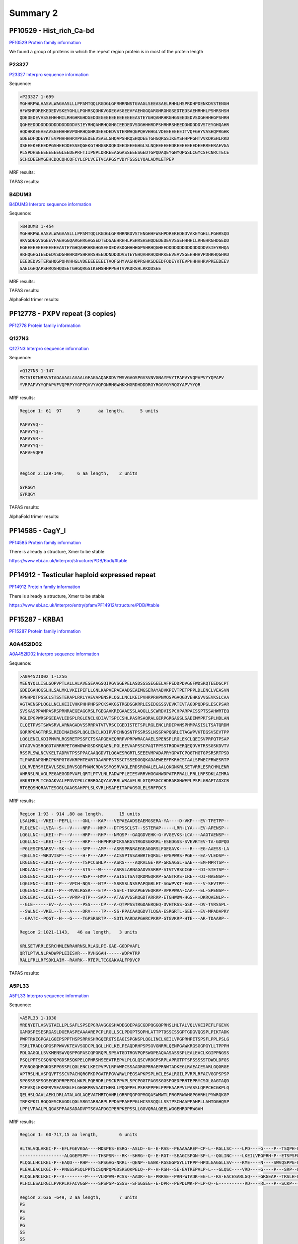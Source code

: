 
Summary 2
=========


PF10529 - Hist_rich_Ca-bd 
-------------------------
`PF10529 Protein family information <https://www.ebi.ac.uk/interpro/entry/pfam/PF10529/>`_

We found a group of proteins in which the repeat region protein is in most of the protein length 

P23327
......
`P23327 Interpro sequence information <https://www.ebi.ac.uk/interpro/protein/UniProt/P23327/alphafold/>`_

Sequence:

.. code-block::  

  >P23327 1-699
  MGHHRPWLHASVLWAGVASLLLPPAMTQQLRGDGLGFRNRNNSTGVAGLSEEASAELRHHLHSPRDHPDENKDVSTENGH
  HFWSHPDREKEDEDVSKEYGHLLPGHRSQDHKVGDEGVSGEEVFAEHGGQARGHRGHGSEDTEDSAEHRHHLPSHRSHSH
  QDEDEDEVVSSEHHHHILRHGHRGHDGEDDEGEEEEEEEEEEEEASTEYGHQAHRHRGHGSEEDEDVSDGHHHHGPSHRH
  QGHEEDDDDDDDDDDDDDDDDVSIEYRHQAHRHQGHGIEEDEDVSDGHHHRDPSHRHRSHEEDDNDDDDVSTEYGHQAHR
  HQDHRKEEVEAVSGEHHHHVPDHRHQGHRDEEEDEDVSTERWHQGPQHVHHGLVDEEEEEEEITVQFGHYVASHQPRGHK
  SDEEDFQDEYKTEVPHHHHHRVPREEDEEVSAELGHQAPSHRQSHQDEETGHGQRGSIKEMSHHPPGHTVVKDRSHLRKD
  DSEEEKEKEEDPGSHEEDDESSEQGEKGTHHGSRDQEDEEDEEEGHGLSLNQEEEEEEDKEEEEEEEDEERREERAEVGA
  PLSPDHSEEEEEEEEGLEEDEPRFTIIPNPLDRREEAGGASSEEESGEDTGPQDAQEYGNYQPGSLCGYCSFCNRCTECE
  SCHCDEENMGEHCDQCQHCQFCYLCPLVCETVCAPGSYVDYFSSSLYQALADMLETPEP


MRF results:

.. image:: /images/PF10529_P23327_MRF.png
  

TAPAS results:

.. image:: /images/PF10529_P23327.png
  

B4DUM3
......
`B4DUM3 Interpro sequence information <https://www.ebi.ac.uk/interpro/protein/UniProt/B4DUM3/alphafold/>`_

Sequence:

.. code-block::  

  >B4DUM3 1-454
  MGHHRPWLHASVLWAGVASLLLPPAMTQQLRGDGLGFRNRNKDVSTENGHHFWSHPDREKEDEDVAKEYGHLLPGHRSQD
  HKVGDEGVSGEEVFAEHGGQARGHRGHGSEDTEDSAEHRHHLPSHRSHSHQDEDEDEVVSSEHHHHILRHGHRGHDGEDD
  EGEEEEEEEEEEEEEASTEYGHQAHRHRGHGSEEDEDVSDGHHHHGPSHRHQGHEEDDDDDDDDDDDDDDDVSIEYRHQA
  HRHQGHGIEEDEDVSDGHHHRDPSHRHRSHEEDDNDDDDVSTEYGHQAHRHQDHRKEEVEAVSGEHHHHVPDHRHQGHRD
  EEEDEDVSTERWHQGPQHVHHGLVDEEEEEEEITVQFGHYVASHQPRGHKSDEEDFQDEYKTEVPHHHHHRVPREEDEEV
  SAELGHQAPSHRQSHQDEETGHGQRGSIKEMSHHPPGHTVVKDRSHLRKDDSEE


MRF results:

.. image:: /images/PF10529_B4DUM3_MRF.png
  

TAPAS results:

.. image:: /images/PF10529_B4DUM3.png

AlphaFold trimer results:

.. image:: /images/PF10529_B4DUM3_trimer.png
  


PF12778 - PXPV repeat (3 copies)
--------------------------------
`PF12778 Protein family information <https://www.ebi.ac.uk/interpro/entry/pfam/PF12778/>`_

Q127N3
......
`Q127N3 Interpro sequence information <https://www.ebi.ac.uk/interpro/protein/UniProt/Q127N3/alphafold/>`_

Sequence:

.. code-block::  

  >Q127N3 1-147
  MKTAIKTNRSVATAGAAAALAVAALGFAGAAQARDDVYWSVGVGSPGVSVNVGNAYPVYTPAPVYVQPAPVYYQPAPV
  YVRPAPVYYQPAPVFVQPRPYYGPPQVVYVQPGNRHGWHKKHGRDHDDDRGYRGGYGYRQGYAPVYYQR


MRF results:

.. code-block::  

  Region 1: 61 	97 	9	aa length,	5 units

  PAPVYVQ--
  PAPVYYQ--
  PAPVYVR--
  PAPVYYQ--
  PAPVFVQPR


  Region 2:129-140, 	6 aa length,	2 units

  GYRGGY
  GYRQGY

TAPAS results:

.. image:: /images/PF12778_Q127N3.png


AlphaFold trimer results:

.. image:: /images/PF12778_Q127N3_trimer.png

  


PF14585 -  CagY_I 
-----------------
`PF14585 Protein family information <https://www.ebi.ac.uk/interpro/entry/pfam/PF14585/>`_

There is already a structure, Xmer to be stable

https://www.ebi.ac.uk/interpro/structure/PDB/6odi/#table

.. image:: /images/6odi.png


PF14912 - Testicular haploid expressed repeat
---------------------------------------------
`PF14912 Protein family information <https://www.ebi.ac.uk/interpro/entry/pfam/PF14912/>`_

There is already a structure, Xmer to be stable

https://www.ebi.ac.uk/interpro/entry/pfam/PF14912/structure/PDB/#table

.. image:: /images/8snb.png

PF15287 - KRBA1
---------------
`PF15287 Protein family information <https://www.ebi.ac.uk/interpro/entry/pfam/PF15287/>`_

A0A452ID02
..........

`A0A452ID02 Interpro sequence information <https://www.ebi.ac.uk/interpro/protein/UniProt/A0A452ID02/alphafold/>`_

Sequence:

.. code-block::  
  
  >A0A452ID02 1-1256
  MEENYQLLISLGQPVPTLALLALAVESEAAGSQIRGVSGEPELASDSSSSEGEELAFPEDDPDVGGFWDSRQTEEDGCPT
  GDEEGAHQGSLHLSALMKLVKEIPEFLLGNLKAPVEPAEAADSEAEMGSERAYADVKPEVTPETPPPLDLENCLVEASVN
  RPNHPDTPSSCLSTSSTERAPLRRLYAEVAPENSPLQGLLNCLKEIPVHRPRHPNMQSPGAQGDVEHKGVVGEVKSLCAA
  AGTAENSPLQGLLNCLKEIIVHKPHHPHPSPCKSAKGSTRGDSGKRRLESEDGSSSVEVKTEVTAGDPQDPGLESCPSAR
  SVSKASPPAMPASRSPRNRAEGEAGGRSLFGEGAVKREGAAESSLAQGLLSCWRDVISPCHPARPACSSPTSSAHWRTEQ
  RGLEPGPWRSPGEEAVLEDSPLRGLENCLKDIAVTSPCCSHLPASRSAQRALGERPGRGAGSLSAEEMMPRTSPLHDLAN
  CLQETPVSTSWASRVLARNAGADVSSRRPATVTVRSCCGEDISTETSPLRGLENCLRDIPVNSPHMPASISLTSATQRDM
  GQRRPGAGTRRSLREDINAENSPLQGLENCLKDIPVPCHNQSNTPSSRSSLNSSPAPQGRLETAGWPVKTEGSVSEVTPP
  LQGLENCLKDIPMVRLRGSRETPSSFCTSKAPGEVEQRRPVPRPWRACAAELSPENSPLRGLEKCLQEISVPRPQTPSAP
  ATAGVVGSRQGDTARRRPETGHWDWHGSDKRQAENLPGLEEVAAPSSCPAQTPPSSTRGDAERQEQDVHTRSSGSKDVTV
  RSSPLSWLNCVKELTADRVTPSSPPACAAQGDVTLQGAESRGRTLSEEEVMPADAPRYGPATCPQGTHGTGPSRSRTPSD
  TLPARDAPGHRCPKRPGTGVKRPHTEARTDAARPPSTSSCTSSEDGGQKADAEWEEFPKRHCSTAALSPWECFRWESRTP
  LDLRVERSMIEAVLSEKLDRVSQDFMAMCRDVSSMQSRVAQLERDSRGWALELAALQKGNKRLSETVRRLESRCHMLENR
  AHRNSLRLAGLPEGAEGGDPVAFLQRTLPTVLNLPADWPPLEIESVRRVHGGAHWDPATRPRALLFRLLRFSDKLAIMRA
  VRKRTEPLTCGGAKVALFPDVCPKLCRRRGAQYAAVRRLWRAAELRLGTQPSGCCHDRARGHWEPLPSPLGRAPTADXCR
  RTGEQSHQRAVTESGGLGAAGSAHPPLSLKVRLHSAPEITAPAGSGLELSRFPDCS

MRF results:

.. code-block::  

  Region 1:93 - 914 ,80 aa length,	15 units
  LSALMKL--VKEI--PEFLL----GNL---KAP---VEPAEAADSEAEMGSERA-YA----D-VKP---EV-TPETPP--
  PLDLENC--LVEA--S---V----NRP---NHP---DTPSSCLST--SSTERAP-----LRR-LYA---EV-APENSP--
  LQGLLNC--LKEI--P---V----HRP---RHP---NMQSP--GAQGDVEHK-G-VVGEVKS-LCA---AAGTAENSP--
  LQGLLNC--LKEI--I---V----HKP---HHPHPSPCKSAKGSTRGDSGKRRL-ESEDGSS-SVEVKTEV-TA-GDPQD
  -PGLESCPSARSV--SK--A----SPP---AMP---ASRSPRNRAEGEAGGRSLFGEGAVK----R---EG-AAESS-LA
  -QGLLSC--WRDVISP---C----H-P---ARP---ACSSPTSSAHWRTEQRGL-EPGPWRS-PGE---EA-VLEDSP--
  LRGLENC--LKDI--A---V----TSPCCSHLP---ASRS----AQRALGE-RP-GRGAGSL-SAE---EM-MPRTSP--
  LHDLANC--LQET--P---V----STS---W-----ASRVLARNAGADVSSRRP-ATVTVRSCCGE---DI-STETSP--
  LRGLENC--LRDI--P---V----NSP---HMP---ASISLTSATQRDMGQRRP-GAGTRRS-LRE---DI-NAENSP--
  LQGLENC--LKDI--P---VPCH-NQS---NTP---SSRSSLNSSPAPQGRLET-AGWPVKT-EGS----V-SEVTPP--
  LQGLENC--LKDI--P---MVRLRGSR---ETP---SSFC-TSKAPGEVEQRRP-VPRPWRA-CAA---EL-SPENSP--
  LRGLEKC--LQEI--S---VPRP-QTP---SAP---ATAGVVGSRQGDTARRRP-ETGHWDW-HGS---DKRQAENLP--
  --GLE------EV--A---A----PSS----CP---A-QTPPSSTRGDAERQEQ-DVHTRSS-GSK---DV-TVRSSPL-
  --SWLNC--VKEL--T---A----DRV----TP---SS-PPACAAQGDVTLQGA-ESRGRTL-SEE---EV-MPADAPRY
  --GPATC--PQGT--H---G----TGPSRSRTP---SDTLPARDAPGHRCPKRP-GTGVKRP-HTE---AR-TDAARP--

  Region 2:1021-1143,	46 aa length,	3 units

  KRLSETVRRLESRCHMLENRAHRNSLRLAGLPE-GAE-GGDPVAFL
  QRTLPTVLNLPADWPPLEIESVR---RVHGGAH------WDPATRP
  RALLFRLLRFSDKLAIM--RAVRK--RTEPLTCGGAKVALFPDVCP


TAPAS results:

.. image:: /images/PF15287_A0A452ID02.png
  

A5PL33
......

`A5PL33 Interpro sequence information <https://www.ebi.ac.uk/interpro/protein/UniProt/A5PL33/alphafold/>`_


Sequence:

.. code-block::  

  >A5PL33 1-1030
  MRENYETLVSVGTAELLPLSAFLSPSEPGRAVGGGSHADEGQEPAGCGDPQGGQPRHSLHLTALVQLVKEIPEFLFGEVK
  GAMDSPESESRGASLDGERASPEAAAAREPCPLRGLLSCLPDGPTSQPHLATTPTDSSCSSGPTGDGVQGSPLPIKTADK
  PWPTRKEGPGALGGEPSPPTHSPSRRKSHRGQERGTSEAGISPGNSPLQGLINCLKEILVPGPRHPETSPSFLPPLPSLG
  TSRLTRADLGPGSPPWAVKTEAVSGDCPLQGLLHCLKELPEAQDRHPSPSGVGNRRLQENPGAWKRGSGGPGYLLTPPPH
  PDLGAGGLLSVKMENSWVQSPPGPASCQPGRQPLSPSATGDTRGVPQPSWGPEAQAASASSSPLEALEACLKGIPPNGSS
  PSQLPPTSCSQNPQPGDSRSQKPELQPHRSHSEEATREPVLPLGLQSCVRDGPSRPLAPRGTPTSFSSSSSTDWDLDFGS
  PVGNQGQHPGKGSPPGSSPLQGLENCLKEIPVPVLRPAWPCSSAADRGPRRAEPRNWTADKEGLRAEACESARLGQGRGE
  APTRSLHLVSPQVFTSSCVPACHQRGFKDPGATRPGVWRWLPEGSAPKPSPLHCLESALRGILPVRPLRFACVGGPSPSP
  SPGSSSSFSGSEGEDPRPEPDLWKPLPQERDRLPSCKPPVPLSPCPGGTPAGSSGGSPGEDPRRTEPRYCSGLGAGTAQD
  PCPVSQLEKRPRVSEASRGLELGHGRPRVAAKTHERLLPQGPPELPSESPPPELPPPEAAPPVLPASSLQPPCHCGKPLQ
  QELHSLGAALAEKLDRLATALAGLAQEVATMRTQVNRLGRRPQGPGPMGQASWMWTLPRGPRWAHGPGHRHLPYWRQKGP
  TRPKPKILRGQGESCRAGDLQGLSRGTARRARPLPPDAPPAEPPGLHCSSSQQLLSSTPSCHAAPPAHPLLAHTGGHQSP
  LPPLVPAALPLQGASPPAASADADVPTSGVAPDGIPERPKEPSSLLGGVQRALQEELWGGEHRDPRWGAH

MRF results:

.. code-block::  

  Region 1: 60-717,15 aa length,	6 units

  HLTALVQLVKEI-P--EFLFGEVKGA----MDSPES-ESRG--ASLD--G--E-RAS--PEAAAAREP-CP-L--RGLLSC----LPD----G----P--TSQPH-L-AT--T-PTDSSCSSG--PTGDGVQGSPLPIKTADKPWPTRKEG-PG--
  -----------------ALGGEPSPP----THSPSR---RK--SHRG--Q--E-RGT--SEAGISPGN-SP-L--QGLINC----LKEILVPGPRH-P--ETSPSFL-PP--L-PSLGT-SRL--TRADLGPGSP--------PWAVKTEAVSGDC
  PLQGLLHCLKEL-P--EAQD---RHP----SPSGVG-NRRL--QENP--GAWK-RGSGGPGYLLTPPP-HPDLGAGGLLSV----KME----N----SWVQSPPG-P-AS--CQPGRQPLSPS--ATGDT-RGVPQP---SWGPEAQAASA-SS-S
  PLEALEACLKGI-P--PNGSSPSQLPPTSCSQNPQPGDSRSQKPELQ--P--H-RSH--SE-EATREPVLP-L---GLQSC----VRD----G----P---SRP--L-APRGT-PTSFSSSSS--TDWDLDFGSPVG-NQGQHPGKGSP---PGSS
  PLQGLENCLKEI-P--V--------P----VLRPAW-PCSS--AADR--G--PRRAE--PRN-WTADK-EG-L--RA-EACESARLGQ----GRGEAP--TRSLH-LVSP--Q-VFTSSCVPACHQRGFKDPGATRPGVWRWLPEGSAPK--P--S
  PLHCLESALRGILPVRPLRFACVGGP----SPSPSP-GSSS--SFSGSEG--E-DPR--PEPDLWK-P-LP-Q--E----------RD----RL---P--SCKP-----P--V-PL-SPCPGG--TPAGSSGGSPGEDPRRTEPRYCSGLG-AG-T
  
  Region 2:636 -649, 2 aa length,	7 units
  PS
  PS
  PS
  PG
  SS
  SS
  FS


TAPAS results:

.. image:: /images/PF15287_A5PL33.png


PF15788 -  DUF4705 
------------------- 
`PF15788 Protein family information <https://www.ebi.ac.uk/interpro/entry/pfam/PF15788/>`_

B4DF06
......

`B4DF06 Interpro sequence information <https://www.ebi.ac.uk/interpro/protein/UniProt/B4DF06/alphafold/>`_


Sequence:

.. code-block::  

  >B4DF06 
  MLLPPGSLSRPRTFSSQPLQTKLMTHNGLFRPIPYVTAASADEATASQQPPQAQLHRYNGLFRPSSCLPAFSPGPELSQV
  DLTRPRSCFFAASPGPAPASWWPLQAQPLPPVSLYSPNVCLTADSSRPASTSLWTPQAKLPTFQQLLHTQLLPPSGLFRP
  SSCFTRAFPGPTFVSWQPSLARFLPVSQQPRQAQVLPHTGLSTSSLCLTVASPRPTPVPGRHLRAQNLLKSDSLVPTAAS
  WWPMKAQNLLKLTCSGPAPASCQHLQAQPLPHGGFSRPTSSSWLGLQAQLLPHNSLFWPSSCPAHGGQCRPKTSSSQTLQ
  AHLLLPGGINRPSFDLRTASAGPALASQGLFPGPALASWQLPQAKFLPACQQPQQAQLLPHSGPFRPNS


MRF results:

.. code-block::  

  Region 1:61 - 145	,32 aa length,	3 units

  LFRPSSCLPAFSPGPE-----------LSQVD
  LTRPRSCFFAASPGPAPASWWPLQAQPLPPVS
  LYSPNVCLTADSSRPASTSLWTPQAKLPTFQQ
  
  Region 2:342 - 363 , 11 aa length,	2 units
  GPALASQGLFP
  GPALASWQLPQ


TAPAS results:

.. image:: /images/PF15788_B4DF06.png


Q6ZQT7
......

`Q6ZQT7 Interpro sequence information <https://www.ebi.ac.uk/interpro/protein/UniProt/Q6ZQT7/alphafold/>`_


Sequence:

.. code-block::  

  >Q6ZQT7 1-251
  MQPGGTAGPEEAPMREAEAGPPQVGLSRPTCSLPASSPGPALPPGCVSRPDSGLPTTSLDSAPAQLPAALVDPQLPEAKL
  PRPSSGLTVASPGSAPALRWHLQAPNGLRSVGSSRPSLGLPAASAGPKRPEVGLSRPSSGLPAAFAGPSRPQVGLELGLE
  EQQVSLSGPSSILSAASPGAKLPRVSLSRPSSSCLPLASFSPAQPSSWLSAAFPGPAFDFWRPLQAQNLPSSGPLQARPR
  PRPHSGLSTPS


MRF results:

.. code-block::  

  Region 1: 111-152,	21 aa length,	2 units

  VGSSRPSLGLPAASAGPKRPE
  VGLSRPSSGLPAAFAGPSRPQ
  
TAPAS results:

.. image:: /images/PF15788_Q6ZQT7.png



PF18727 - ALMS_repeat   
--------------------- 
`PF18727 Protein family information <https://www.ebi.ac.uk/interpro/entry/pfam/PF18727/>`_
